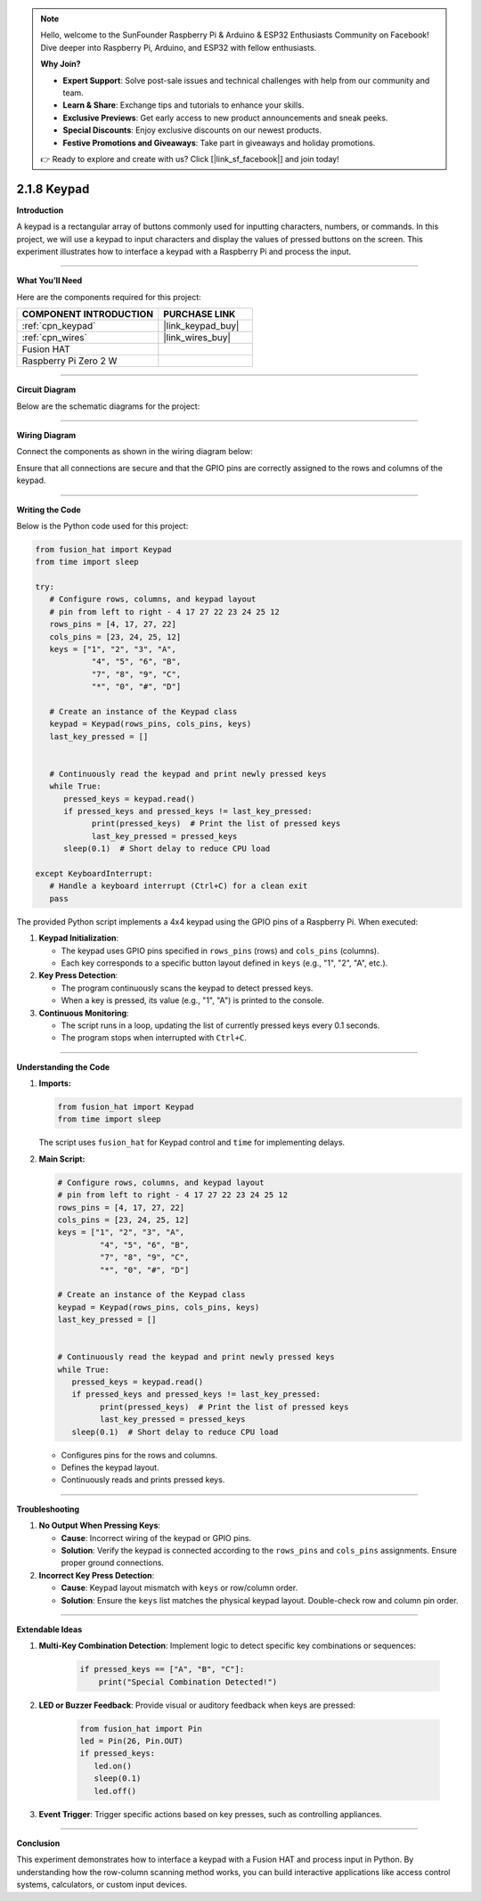 .. note::

    Hello, welcome to the SunFounder Raspberry Pi & Arduino & ESP32 Enthusiasts Community on Facebook! Dive deeper into Raspberry Pi, Arduino, and ESP32 with fellow enthusiasts.

    **Why Join?**

    - **Expert Support**: Solve post-sale issues and technical challenges with help from our community and team.
    - **Learn & Share**: Exchange tips and tutorials to enhance your skills.
    - **Exclusive Previews**: Get early access to new product announcements and sneak peeks.
    - **Special Discounts**: Enjoy exclusive discounts on our newest products.
    - **Festive Promotions and Giveaways**: Take part in giveaways and holiday promotions.

    👉 Ready to explore and create with us? Click [|link_sf_facebook|] and join today!

.. _2.1.8_py:

2.1.8 Keypad
============

**Introduction**

A keypad is a rectangular array of buttons commonly used for inputting characters, numbers, or commands. In this project, we will use a keypad to input characters and display the values of pressed buttons on the screen. This experiment illustrates how to interface a keypad with a Raspberry Pi and process the input.


----------------------------------------------

**What You’ll Need**

Here are the components required for this project:

.. list-table::
    :widths: 30 20
    :header-rows: 1

    *   - COMPONENT INTRODUCTION
        - PURCHASE LINK

    *   - :ref:`cpn_keypad`
        - |link_keypad_buy|
    *   - :ref:`cpn_wires`
        - |link_wires_buy|
    *   - Fusion HAT
        - 
    *   - Raspberry Pi Zero 2 W
        -

----------------------------------------------


**Circuit Diagram**

Below are the schematic diagrams for the project:

.. image:: img/fzz/2.1.8_sch.png
   :width: 800
   :align: center



----------------------------------------------

**Wiring Diagram**

Connect the components as shown in the wiring diagram below:

.. image:: img/fzz/2.1.8_bb.png
   :width: 800
   :align: center



Ensure that all connections are secure and that the GPIO pins are correctly assigned to the rows and columns of the keypad.


----------------------------------------------

**Writing the Code**

Below is the Python code used for this project:


.. raw:: html

   <run></run>

.. code-block:: python

   from fusion_hat import Keypad
   from time import sleep

   try:
      # Configure rows, columns, and keypad layout
      # pin from left to right - 4 17 27 22 23 24 25 12
      rows_pins = [4, 17, 27, 22]
      cols_pins = [23, 24, 25, 12]
      keys = ["1", "2", "3", "A",
               "4", "5", "6", "B",
               "7", "8", "9", "C",
               "*", "0", "#", "D"]

      # Create an instance of the Keypad class
      keypad = Keypad(rows_pins, cols_pins, keys)
      last_key_pressed = []


      # Continuously read the keypad and print newly pressed keys
      while True:
         pressed_keys = keypad.read()
         if pressed_keys and pressed_keys != last_key_pressed:
               print(pressed_keys)  # Print the list of pressed keys
               last_key_pressed = pressed_keys
         sleep(0.1)  # Short delay to reduce CPU load

   except KeyboardInterrupt:
      # Handle a keyboard interrupt (Ctrl+C) for a clean exit
      pass


The provided Python script implements a 4x4 keypad using the GPIO pins of a Raspberry Pi. When executed:

1. **Keypad Initialization**:

   - The keypad uses GPIO pins specified in ``rows_pins`` (rows) and ``cols_pins`` (columns).
   - Each key corresponds to a specific button layout defined in ``keys`` (e.g., "1", "2", "A", etc.).

2. **Key Press Detection**:

   - The program continuously scans the keypad to detect pressed keys.
   - When a key is pressed, its value (e.g., "1", "A") is printed to the console.

3. **Continuous Monitoring**:

   - The script runs in a loop, updating the list of currently pressed keys every 0.1 seconds.
   - The program stops when interrupted with ``Ctrl+C``.

----------------------------------------------


**Understanding the Code**

1. **Imports:**

   .. code-block:: python

      from fusion_hat import Keypad
      from time import sleep

   The script uses ``fusion_hat`` for Keypad control and ``time`` for implementing delays.

2. **Main Script:**

   .. code-block:: python

      # Configure rows, columns, and keypad layout
      # pin from left to right - 4 17 27 22 23 24 25 12
      rows_pins = [4, 17, 27, 22]
      cols_pins = [23, 24, 25, 12]
      keys = ["1", "2", "3", "A",
               "4", "5", "6", "B",
               "7", "8", "9", "C",
               "*", "0", "#", "D"]

      # Create an instance of the Keypad class
      keypad = Keypad(rows_pins, cols_pins, keys)
      last_key_pressed = []


      # Continuously read the keypad and print newly pressed keys
      while True:
         pressed_keys = keypad.read()
         if pressed_keys and pressed_keys != last_key_pressed:
               print(pressed_keys)  # Print the list of pressed keys
               last_key_pressed = pressed_keys
         sleep(0.1)  # Short delay to reduce CPU load

   - Configures pins for the rows and columns.
   - Defines the keypad layout.
   - Continuously reads and prints pressed keys.


----------------------------------------------


**Troubleshooting**

1. **No Output When Pressing Keys**:

   - **Cause**: Incorrect wiring of the keypad or GPIO pins.
   - **Solution**: Verify the keypad is connected according to the ``rows_pins`` and ``cols_pins`` assignments. Ensure proper ground connections.

2. **Incorrect Key Press Detection**:

   - **Cause**: Keypad layout mismatch with ``keys`` or row/column order.  
   - **Solution**: Ensure the ``keys`` list matches the physical keypad layout. Double-check row and column pin order.


----------------------------------------------

**Extendable Ideas**

1. **Multi-Key Combination Detection**: Implement logic to detect specific key combinations or sequences:

     .. code-block:: python

         if pressed_keys == ["A", "B", "C"]:
             print("Special Combination Detected!")


2. **LED or Buzzer Feedback**: Provide visual or auditory feedback when keys are pressed:
     
      .. code-block:: python

         from fusion_hat import Pin
         led = Pin(26, Pin.OUT)
         if pressed_keys:
            led.on()
            sleep(0.1)
            led.off()


3. **Event Trigger**: Trigger specific actions based on key presses, such as controlling appliances.

----------------------------------------------

**Conclusion**

This experiment demonstrates how to interface a keypad with a Fusion HAT and process input in Python. By understanding how the row-column scanning method works, you can build interactive applications like access control systems, calculators, or custom input devices.
